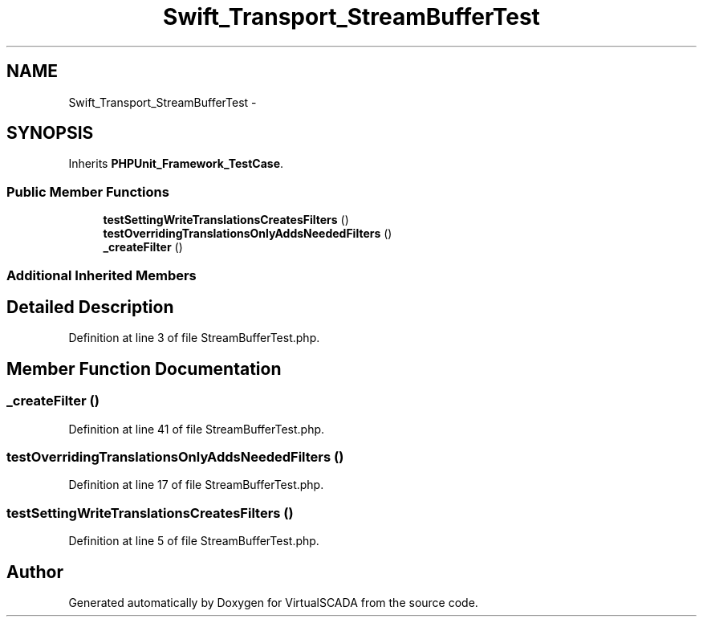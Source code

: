 .TH "Swift_Transport_StreamBufferTest" 3 "Tue Apr 14 2015" "Version 1.0" "VirtualSCADA" \" -*- nroff -*-
.ad l
.nh
.SH NAME
Swift_Transport_StreamBufferTest \- 
.SH SYNOPSIS
.br
.PP
.PP
Inherits \fBPHPUnit_Framework_TestCase\fP\&.
.SS "Public Member Functions"

.in +1c
.ti -1c
.RI "\fBtestSettingWriteTranslationsCreatesFilters\fP ()"
.br
.ti -1c
.RI "\fBtestOverridingTranslationsOnlyAddsNeededFilters\fP ()"
.br
.ti -1c
.RI "\fB_createFilter\fP ()"
.br
.in -1c
.SS "Additional Inherited Members"
.SH "Detailed Description"
.PP 
Definition at line 3 of file StreamBufferTest\&.php\&.
.SH "Member Function Documentation"
.PP 
.SS "_createFilter ()"

.PP
Definition at line 41 of file StreamBufferTest\&.php\&.
.SS "testOverridingTranslationsOnlyAddsNeededFilters ()"

.PP
Definition at line 17 of file StreamBufferTest\&.php\&.
.SS "testSettingWriteTranslationsCreatesFilters ()"

.PP
Definition at line 5 of file StreamBufferTest\&.php\&.

.SH "Author"
.PP 
Generated automatically by Doxygen for VirtualSCADA from the source code\&.
